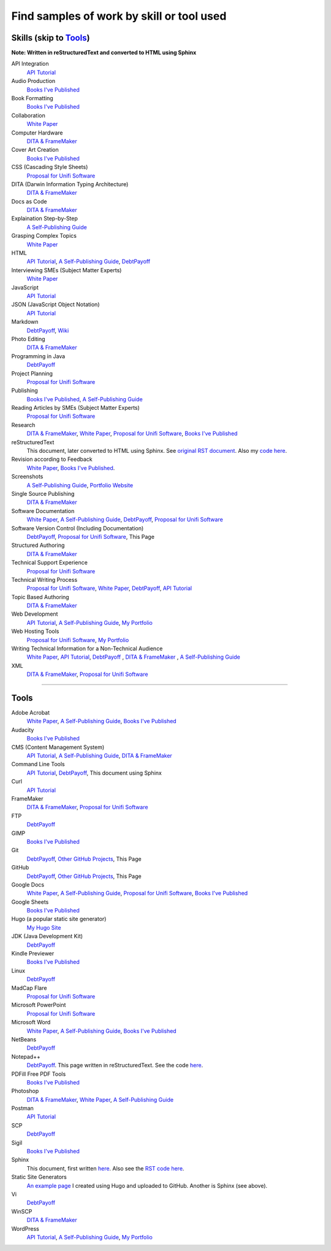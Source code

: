 Find samples of work by skill or tool used
==========================================

Skills (skip to Tools_)
------

**Note: Written in reStructuredText and converted to HTML using Sphinx**


API Integration 
  `API Tutorial <https://aaronkredshaw.com/api-tutorials/>`_
Audio Production
  `Books I've Published <http://aaronkredshaw.com/books-ive-published/>`_
Book Formatting
  `Books I've Published <http://aaronkredshaw.com/books-ive-published/>`_
Collaboration
  `White Paper <http://aaronkredshaw.com/white-paper/>`_
Computer Hardware
  `DITA & FrameMaker <https://aaronkredshaw.com/dita_framemaker_tutorial/>`_
Cover Art Creation
  `Books I've Published <http://aaronkredshaw.com/books-ive-published/>`_  
CSS (Cascading Style Sheets)
  `Proposal for Unifi Software <http://aaronkredshaw.com/proposal-for-unifi-software/>`_
DITA (Darwin Information Typing Architecture)
  `DITA & FrameMaker <https://aaronkredshaw.com/dita_framemaker_tutorial/>`_
Docs as Code
  `DITA & FrameMaker <https://aaronkredshaw.com/dita_framemaker_tutorial/>`_
Explaination Step-by-Step
  `A Self-Publishing Guide <http://aaronkredshaw.com/portfolio/a-self-publishing-guide/>`_
Grasping Complex Topics
  `White Paper <http://aaronkredshaw.com/white-paper/>`_
HTML
  `API Tutorial <https://aaronkredshaw.com/api-tutorials/>`_, `A Self-Publishing Guide <http://aaronkredshaw.com/portfolio/a-self-publishing-guide/>`_, `DebtPayoff <http://aaronkredshaw.com/debtpayoff/>`_
Interviewing SMEs (Subject Matter Experts)
  `White Paper <http://aaronkredshaw.com/white-paper/>`_
JavaScript
  `API Tutorial <https://aaronkredshaw.com/api-tutorials/>`_
JSON (JavaScript Object Notation)
  `API Tutorial <https://aaronkredshaw.com/api-tutorials/>`_
Markdown
  `DebtPayoff <http://aaronkredshaw.com/debtpayoff/>`_, `Wiki <https://github.com/aredshaw/DebtPayoff/wiki>`_
Photo Editing
  `DITA & FrameMaker <https://aaronkredshaw.com/dita_framemaker_tutorial/>`_
Programming in Java
  `DebtPayoff <http://aaronkredshaw.com/debtpayoff/>`_
Project Planning
  `Proposal for Unifi Software <http://aaronkredshaw.com/proposal-for-unifi-software/>`_
Publishing
  `Books I've Published <http://aaronkredshaw.com/books-ive-published/>`_, `A Self-Publishing Guide <http://aaronkredshaw.com/portfolio/a-self-publishing-guide/>`_
Reading Articles by SMEs (Subject Matter Experts)
  `Proposal for Unifi Software <http://aaronkredshaw.com/proposal-for-unifi-software/>`_
Research
  `DITA & FrameMaker <https://aaronkredshaw.com/dita_framemaker_tutorial/>`_, `White Paper <http://aaronkredshaw.com/white-paper/>`_, `Proposal for Unifi Software <http://aaronkredshaw.com/proposal-for-unifi-software/>`_, `Books I've Published <http://aaronkredshaw.com/books-ive-published/>`_
reStructuredText
  This document, later converted to HTML using Sphinx. See `original RST document <https://github.com/aredshaw/DebtPayoff/blob/master/SkillsTools.rst>`_. Also my `code here <http://aaronkredshaw.com/Sphinx/index.rst>`_.
Revision according to Feedback
  `White Paper <http://aaronkredshaw.com/white-paper/>`_, `Books I've Published <http://aaronkredshaw.com/books-ive-published/>`_.
Screenshots
  `A Self-Publishing Guide <http://aaronkredshaw.com/portfolio/a-self-publishing-guide/>`_, `Portfolio Website <https://aaronkredshaw.com>`_
Single Source Publishing
  `DITA & FrameMaker <https://aaronkredshaw.com/dita_framemaker_tutorial/>`_
Software Documentation
  `White Paper <http://aaronkredshaw.com/white-paper/>`_, `A Self-Publishing Guide <http://aaronkredshaw.com/portfolio/a-self-publishing-guide/>`_, `DebtPayoff <http://aaronkredshaw.com/debtpayoff/>`_, `Proposal for Unifi Software <http://aaronkredshaw.com/proposal-for-unifi-software/>`_
Software Version Control (Including Documentation)
  `DebtPayoff <http://aaronkredshaw.com/debtpayoff/>`_, `Proposal for Unifi Software <http://aaronkredshaw.com/proposal-for-unifi-software/>`_, This Page
Structured Authoring
  `DITA & FrameMaker <https://aaronkredshaw.com/dita_framemaker_tutorial/>`_
Technical Support Experience
  `Proposal for Unifi Software <http://aaronkredshaw.com/proposal-for-unifi-software/>`_
Technical Writing Process
  `Proposal for Unifi Software <http://aaronkredshaw.com/proposal-for-unifi-software/>`_, `White Paper <http://aaronkredshaw.com/white-paper/>`_, `DebtPayoff <http://aaronkredshaw.com/debtpayoff/>`_, `API Tutorial <https://aaronkredshaw.com/api-tutorials/>`_
Topic Based Authoring
  `DITA & FrameMaker <https://aaronkredshaw.com/dita_framemaker_tutorial/>`_
Web Development
  `API Tutorial <https://aaronkredshaw.com/api-tutorials/>`_, `A Self-Publishing Guide <http://aaronkredshaw.com/portfolio/a-self-publishing-guide/>`_, `My Portfolio <https://aaronkredshaw.com>`_
Web Hosting Tools
  `Proposal for Unifi Software <http://aaronkredshaw.com/proposal-for-unifi-software/>`_, `My Portfolio <https://aaronkredshaw.com>`_
Writing Technical Information for a Non-Technical Audience
  `White Paper <http://aaronkredshaw.com/white-paper/>`_, `API Tutorial <https://aaronkredshaw.com/api-tutorials/>`_, `DebtPayoff <http://aaronkredshaw.com/debtpayoff/>`_ , `DITA & FrameMaker <https://aaronkredshaw.com/dita_framemaker_tutorial/>`_ , `A Self-Publishing Guide <http://aaronkredshaw.com/portfolio/a-self-publishing-guide/>`_
XML
  `DITA & FrameMaker <https://aaronkredshaw.com/dita_framemaker_tutorial/>`_, `Proposal for Unifi Software <http://aaronkredshaw.com/proposal-for-unifi-software/>`_
-----

.. _Tools:
Tools
-----

Adobe Acrobat
  `White Paper <http://aaronkredshaw.com/white-paper/>`_, `A Self-Publishing Guide <http://aaronkredshaw.com/portfolio/a-self-publishing-guide/>`_, `Books I've Published <http://aaronkredshaw.com/books-ive-published/>`_
Audacity
  `Books I've Published <http://aaronkredshaw.com/books-ive-published/>`_
CMS (Content Management System)
  `API Tutorial <https://aaronkredshaw.com/api-tutorials/>`_, `A Self-Publishing Guide <http://aaronkredshaw.com/portfolio/a-self-publishing-guide/>`_, `DITA & FrameMaker <https://aaronkredshaw.com/dita_framemaker_tutorial/>`_
Command Line Tools
  `API Tutorial <https://aaronkredshaw.com/api-tutorials/>`_, `DebtPayoff <http://aaronkredshaw.com/debtpayoff/>`_, This document using Sphinx
Curl
  `API Tutorial <https://aaronkredshaw.com/api-tutorials/>`_
FrameMaker
  `DITA & FrameMaker <https://aaronkredshaw.com/dita_framemaker_tutorial/>`_, `Proposal for Unifi Software <http://aaronkredshaw.com/proposal-for-unifi-software/>`_
FTP
  `DebtPayoff <http://aaronkredshaw.com/debtpayoff/>`_
GIMP
  `Books I've Published <http://aaronkredshaw.com/books-ive-published/>`_
Git
  `DebtPayoff <http://aaronkredshaw.com/debtpayoff/>`_, `Other GitHub Projects <https://github.com/aredshaw>`_, This Page
GitHub
  `DebtPayoff <http://aaronkredshaw.com/debtpayoff/>`_, `Other GitHub Projects <https://github.com/aredshaw>`_, This Page
Google Docs
  `White Paper <http://aaronkredshaw.com/white-paper/>`_, `A Self-Publishing Guide <http://aaronkredshaw.com/portfolio/a-self-publishing-guide/>`_, `Proposal for Unifi Software <http://aaronkredshaw.com/proposal-for-unifi-software/>`_, `Books I've Published <http://aaronkredshaw.com/books-ive-published/>`_
Google Sheets
  `Books I've Published <http://aaronkredshaw.com/books-ive-published/>`_
Hugo (a popular static site generator)
  `My Hugo Site <https://aredshaw.github.io/>`_
JDK (Java Development Kit)
  `DebtPayoff <http://aaronkredshaw.com/debtpayoff/>`_
Kindle Previewer
  `Books I've Published <http://aaronkredshaw.com/books-ive-published/>`_
Linux
  `DebtPayoff <http://aaronkredshaw.com/debtpayoff/>`_
MadCap Flare
  `Proposal for Unifi Software <http://aaronkredshaw.com/proposal-for-unifi-software/>`_
Microsoft PowerPoint
  `Proposal for Unifi Software <http://aaronkredshaw.com/proposal-for-unifi-software/>`_
Microsoft Word
  `White Paper <http://aaronkredshaw.com/white-paper/>`_, `A Self-Publishing Guide <http://aaronkredshaw.com/portfolio/a-self-publishing-guide/>`_, `Books I've Published <http://aaronkredshaw.com/books-ive-published/>`_
NetBeans
  `DebtPayoff <http://aaronkredshaw.com/debtpayoff/>`_
Notepad++
  `DebtPayoff <http://aaronkredshaw.com/debtpayoff/>`_. This page written in reStructuredText. See the code `here <http://aaronkredshaw.com/Sphinx/index.rst>`_.
PDFill Free PDF Tools
  `Books I've Published <http://aaronkredshaw.com/books-ive-published/>`_
Photoshop
  `DITA & FrameMaker <https://aaronkredshaw.com/dita_framemaker_tutorial/>`_, `White Paper <http://aaronkredshaw.com/white-paper/>`_, `A Self-Publishing Guide <http://aaronkredshaw.com/portfolio/a-self-publishing-guide/>`_
Postman
  `API Tutorial <https://aaronkredshaw.com/api-tutorials/>`_
SCP
  `DebtPayoff <http://aaronkredshaw.com/debtpayoff/>`_
Sigil
  `Books I've Published <http://aaronkredshaw.com/books-ive-published/>`_
Sphinx
  This document, first written `here <https://github.com/aredshaw/DebtPayoff/blob/master/SkillsTools.rst>`_. Also see the `RST code here <http://aaronkredshaw.com/Sphinx/index.rst>`_.
Static Site Generators
 `An example page <https://aredshaw.github.io/>`_ I created using Hugo and uploaded to GitHub. Another is Sphinx (see above).
Vi
  `DebtPayoff <http://aaronkredshaw.com/debtpayoff/>`_
WinSCP
  `DITA & FrameMaker <https://aaronkredshaw.com/dita_framemaker_tutorial/>`_
WordPress
  `API Tutorial <https://aaronkredshaw.com/api-tutorials/>`_, `A Self-Publishing Guide <http://aaronkredshaw.com/portfolio/a-self-publishing-guide/>`_, `My Portfolio <https://aaronkredshaw.com>`_
